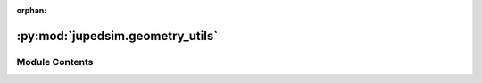 :orphan:

:py:mod:`jupedsim.geometry_utils`
=================================

.. py:module:: jupedsim.geometry_utils


Module Contents
---------------

.. py:exception:: GeometryError(message)


   Bases: :py:obj:`Exception`

   Class reflecting errors when creating JuPedSim geometry objects.

   Create GeometryError with the given message.

   :param message: Error message


.. py:function:: build_geometry(geometry: list[tuple[float, float]] | shapely.GeometryCollection | shapely.Polygon | shapely.MultiPolygon | shapely.MultiPoint | str, **kwargs: Any) -> jupedsim.geometry.Geometry

   Create a :class:`~jupedsim.geometry.Geometry` from different input representations.

   .. note ::
       The geometric data supplied need to form a single "simple" polygon with holes. In case
       the input contains multiple polygons this must hold true for the union of all polygons.

   :param geometry: Data to create the geometry out of. Data may be supplied as:

                    * list of 2d points describing the outer boundary, holes may be added with use of `excluded_areas` kw-argument

                    * :class:`~shapely.GeometryCollection` consisting only out of :class:`Polygons <shapely.Polygon>`, :class:`MultiPolygons <shapely.MultiPolygon>` and :class:`MultiPoints <shapely.MultiPoint>`

                    * :class:`~shapely.MultiPolygon`

                    * :class:`~shapely.Polygon`

                    * :class:`~shapely.MultiPoint` forming a "simple" polygon when points are interpreted as linear ring without repetition of the start/end point.

                    * str with a valid Well Known Text. In this format the same WKT types as mentioned for the shapely types are supported: GEOMETRYCOLLETION, MULTIPOLYGON, POLYGON, MULTIPOINT. The same restrictions as mentioned for the shapely types apply.

   :keyword excluded_areas: describes exclusions
                            from the walkable area. Only use this argument if `geometry` was
                            provided as list[tuple[float, float]].


